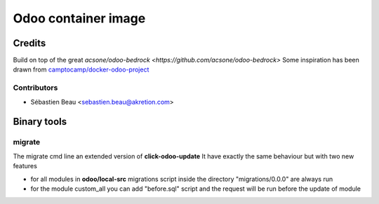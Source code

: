 ============================
Odoo container image
============================

Credits
=======

Build on top of the great `acsone/odoo-bedrock <https://github.com/acsone/odoo-bedrock>`
Some inspiration has been drawn from
`camptocamp/docker-odoo-project <https://github.com/camptocamp/docker-odoo-project>`_

Contributors
~~~~~~~~~~~~

* Sébastien Beau <sebastien.beau@akretion.com>



Binary tools
============

migrate
~~~~~~~

The migrate cmd line an extended version of **click-odoo-update**
It have exactly the same behaviour but with two new features

- for all modules in **odoo/local-src** migrations script inside the directory "migrations/0.0.0"
  are always run
- for the module custom_all you can add "before.sql" script and the request will be run before
  the update of module
